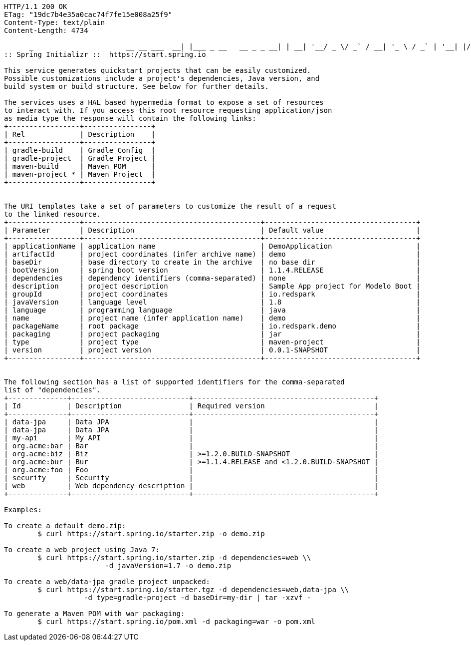 [source,http,options="nowrap"]
----
HTTP/1.1 200 OK
ETag: "19dc7b4e35a0cac74f7fe15e008a25f9"
Content-Type: text/plain
Content-Length: 4734

      _                      __ __ ___  __| |___ _ __   __ _ _ __| | __| '__/ _ \/ _` / __| '_ \ / _` | '__| |/ / | | |  __/ (_| \__ \ |_) | (_| | |  |   < |_|  \___|\__,_|___/ .__/ \__,_|_|  |_|\_\           |_|                    
:: Spring Initializr ::  https://start.spring.io

This service generates quickstart projects that can be easily customized.
Possible customizations include a project's dependencies, Java version, and
build system or build structure. See below for further details.

The services uses a HAL based hypermedia format to expose a set of resources
to interact with. If you access this root resource requesting application/json
as media type the response will contain the following links:
+-----------------+----------------+
| Rel             | Description    |
+-----------------+----------------+
| gradle-build    | Gradle Config  |
| gradle-project  | Gradle Project |
| maven-build     | Maven POM      |
| maven-project * | Maven Project  |
+-----------------+----------------+


The URI templates take a set of parameters to customize the result of a request
to the linked resource.
+-----------------+------------------------------------------+------------------------------------+
| Parameter       | Description                              | Default value                      |
+-----------------+------------------------------------------+------------------------------------+
| applicationName | application name                         | DemoApplication                    |
| artifactId      | project coordinates (infer archive name) | demo                               |
| baseDir         | base directory to create in the archive  | no base dir                        |
| bootVersion     | spring boot version                      | 1.1.4.RELEASE                      |
| dependencies    | dependency identifiers (comma-separated) | none                               |
| description     | project description                      | Sample App project for Modelo Boot |
| groupId         | project coordinates                      | io.redspark                        |
| javaVersion     | language level                           | 1.8                                |
| language        | programming language                     | java                               |
| name            | project name (infer application name)    | demo                               |
| packageName     | root package                             | io.redspark.demo                   |
| packaging       | project packaging                        | jar                                |
| type            | project type                             | maven-project                      |
| version         | project version                          | 0.0.1-SNAPSHOT                     |
+-----------------+------------------------------------------+------------------------------------+


The following section has a list of supported identifiers for the comma-separated
list of "dependencies".
+--------------+----------------------------+-------------------------------------------+
| Id           | Description                | Required version                          |
+--------------+----------------------------+-------------------------------------------+
| data-jpa     | Data JPA                   |                                           |
| data-jpa     | Data JPA                   |                                           |
| my-api       | My API                     |                                           |
| org.acme:bar | Bar                        |                                           |
| org.acme:biz | Biz                        | >=1.2.0.BUILD-SNAPSHOT                    |
| org.acme:bur | Bur                        | >=1.1.4.RELEASE and <1.2.0.BUILD-SNAPSHOT |
| org.acme:foo | Foo                        |                                           |
| security     | Security                   |                                           |
| web          | Web dependency description |                                           |
+--------------+----------------------------+-------------------------------------------+

Examples:

To create a default demo.zip:
	$ curl https://start.spring.io/starter.zip -o demo.zip

To create a web project using Java 7:
	$ curl https://start.spring.io/starter.zip -d dependencies=web \\
			-d javaVersion=1.7 -o demo.zip

To create a web/data-jpa gradle project unpacked:
	$ curl https://start.spring.io/starter.tgz -d dependencies=web,data-jpa \\
		   -d type=gradle-project -d baseDir=my-dir | tar -xzvf -

To generate a Maven POM with war packaging:
	$ curl https://start.spring.io/pom.xml -d packaging=war -o pom.xml


----